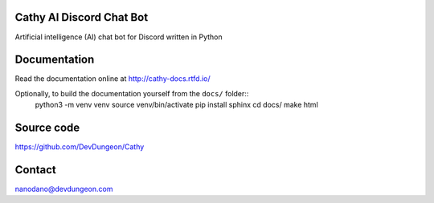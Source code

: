 Cathy AI Discord Chat Bot
=========================

Artificial intelligence (AI) chat bot for Discord written in Python


.. image:: https://readthedocs.org/projects/cathy-docs/badge/?version=latest
   :target: https://cathy-docs.readthedocs.io/en/latest/?badge=latest
   :alt: Documentation Status

.. image:: https://badge.fury.io/py/cathy.svg
   :target: https://badge.fury.io/py/cathy
   :alt: Cathy on pypi

Documentation
=============

Read the documentation online at http://cathy-docs.rtfd.io/

Optionally, to build the documentation yourself from the ``docs/`` folder::
  python3 -m venv venv
  source venv/bin/activate
  pip install sphinx
  cd docs/
  make html


Source code
===========

https://github.com/DevDungeon/Cathy

Contact
=======

nanodano@devdungeon.com
